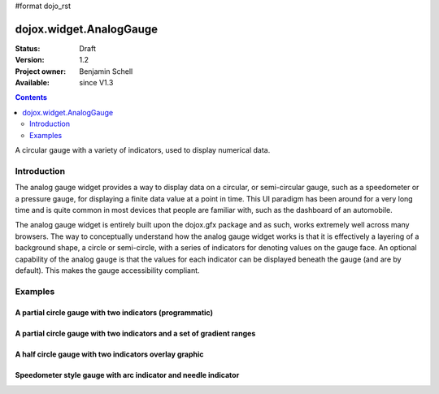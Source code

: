 #format dojo_rst

dojox.widget.AnalogGauge
========================

:Status: Draft
:Version: 1.2
:Project owner: Benjamin Schell
:Available: since V1.3

.. contents::
   :depth: 2

A circular gauge with a variety of indicators, used to display numerical data.


============
Introduction
============

The analog gauge widget provides a way to display data on a circular, or semi-circular gauge, such as a speedometer or a pressure gauge, for displaying a finite data value at a point in time. This UI paradigm has been around for a very long time and is quite common in most devices that people are familiar with, such as the dashboard of an automobile.

The analog gauge widget is entirely built upon the dojox.gfx package and as such, works extremely well across many browsers. The way to conceptually understand how the analog gauge widget works is that it is effectively a layering of a background shape, a circle or semi-circle, with a series of indicators for denoting values on the gauge face. An optional capability of the analog gauge is that the values for each indicator can be displayed beneath the gauge (and are by default). This makes the gauge accessibility compliant.


========
Examples
========

A partial circle gauge with two indicators (programmatic)
---------------------------------------------------------

.. cv-compound::

  .. cv:: javascript

    <script>
      dojo.require("dojox.widget.AnalogGauge");

      function init() {
        var gauge;
        var ranges1 = [ {low:5, high:10, hover:'5 - 10'},
          {low:10, high:20, hover:'10 - 20'},
          {low:20, high:30, hover:'20 - 30'},
          {low:30, high:40, hover:'30 - 40'},
          {low:40, high:50, hover:'40 - 50'},
          {low:50, high:60, hover:'50 - 60'},
          {low:60, high:70, hover:'60 - 70'},
          {low:70, high:75, hover:'70 - 75'}
        ];
        gauge = dojo.byId("defaultGauge");
        gauge = new dojox.widget.AnalogGauge({
          id: "defaultGauge",
          width: 300,
          height: 200,
          cx: 150,
          cy: 175,
          radius: 125,
          ranges: ranges1,
          minorTicks: {
            offset: 125,
            interval: 5,
            length: 5,
            color: 'gray'
          },
          majorTicks: {
            offset: 125,
            interval: 10,
            length: 10
          },
          indicators: [
            new dojox.widget.ArrowIndicator({
              value:17, 
              width: 3,
              hover:'Value: 17', 
              title: 'Value'
           }),
           new dojox.widget.AnalogLineIndicator({
             value:6, 
             color:'#D00000',
             width: 3,
             hover:'Target: 6',
             title: 'Target'
           })
          ]
        }, gauge);
        gauge.startup();
      }
      dojo.addOnLoad(init);

    </script>

  .. cv:: html

    <div id="defaultGauge"></div>

A partial circle gauge with two indicators and a set of gradient ranges
-----------------------------------------------------------------------

.. cv-compound::

  .. cv:: javascript

    <script>
      dojo.require("dojox.widget.AnalogGauge");
    </script>

  .. cv:: html

    <div dojoType="dojox.widget.AnalogGauge"
	id="declarativeGauge"
	width="350"
	height="275"
	cx="175"
	cy="175"
	radius="135"
	startAngle="-120"
	endAngle="120"
	useRangeStyles="0"
	hideValues="true"
	majorTicks="{length: 5, offset: 135, interval: 5}">
      <div dojoType="dojox.widget.Range"
        low="0"
	high="10"
	hover="0 - 10">
        <div dojoType="dojox.widget.Gradient" type="linear">
          <div dojoType="dojox.widget.GradientColor"
            offset="0"
            color="#606060">
          </div>
          <div dojoType="dojox.widget.GradientColor"
            offset="1"
            color="#707070">
          </div>
        </div>
      </div>
      <div dojoType="dojox.widget.Range"
        id="range1"
        low="10"
        high="20"
        hover="10 - 20">
        <div dojoType="dojox.widget.Gradient"type="linear">
          <div dojoType="dojox.widget.GradientColor"
            offset="0"
            color="#707070">
          </div>
          <div dojoType="dojox.widget.GradientColor"
            offset="1"
            color="#808080">
          </div>
        </div>
      </div>
      <div  dojoType="dojox.widget.Range"
        id="range2"
        low="20"
        high="30"
        hover="20 - 30">
        <div dojoType="dojox.widget.Gradient" type="linear">
          <div dojoType="dojox.widget.GradientColor"
            offset="0"
            color="#808080">
          </div>
          <div dojoType="dojox.widget.GradientColor"
            offset="1"
            color="#909090">
          </div>
        </div>
      </div>
      <div dojoType="dojox.widget.Range"
        id="range3"
        low="30"
        high="40"
        hover="30 - 40">
        <div dojoType="dojox.widget.Gradient" type="linear">
          <div dojoType="dojox.widget.GradientColor"
            offset="0"
            color="#909090">
          </div>
          <div dojoType="dojox.widget.GradientColor"
            offset="1"
            color="#A0A0A0">
          </div>
        </div>
      </div>
      <div dojoType="dojox.widget.Range"
         id="range4"
         low="40"
         high="50"
         hover="40 - 50">
         <div dojoType="dojox.widget.Gradient" type="linear">
           <div dojoType="dojox.widget.GradientColor"
             offset="0"
             color="#A0A0A0">
           </div>
           <div dojoType="dojox.widget.GradientColor"
             offset="1"
             color="#B0B0B0">
           </div>
        </div>
      </div>
      <div dojoType="dojox.widget.Range"
        id="range5"
        low="50"
        high="60"
        hover="50 - 60">
        <div dojoType="dojox.widget.Gradient" type="linear">
          <div dojoType="dojox.widget.GradientColor"
            offset="0"
            color="#B0B0B0">
          </div>
          <div dojoType="dojox.widget.GradientColor"
            offset="1"
            color="#C0C0C0">
          </div>
        </div>
      </div>
      <div dojoType="dojox.widget.Range"
        id="range6"
        low="60"
        high="70"
        hover="60 - 70">
        <div dojoType="dojox.widget.Gradient" type="linear">
          <div dojoType="dojox.widget.GradientColor"
            offset="0"
            color="#C0C0C0">
          </div>
          <div dojoType="dojox.widget.GradientColor"
            offset="1"
            color="#D0D0D0">
          </div>
        </div>
      </div>
      <div dojoType="dojox.widget.Range"
        id="range7"
        low="70"
        high="75"
        hover="70 - 75">
        <div dojoType="dojox.widget.Gradient" type="linear">
          <div dojoType="dojox.widget.GradientColor"
            offset="0"
            color="#D0D0D0">
          </div>
          <div dojoType="dojox.widget.GradientColor"
            offset="1"
            color="#E0E0E0">
          </div>
        </div>
      </div>
      <div dojoType="dojox.widget.AnalogLineIndicator"
        id="target"
        value="52"
        color="#D00000"
        width="3"
        hover="Target: 52"
        title="Target">
      </div>
      <div dojoType="dojox.widget.ArrowIndicator"
        id="value"
        value="17"
        type="arrow"
        length="135"
        width="3"
        hover="Value: 17"
        title="Value">
      </div>
    </div>


A half circle gauge with two indicators overlay graphic
-------------------------------------------------------

.. cv-compound::

  .. cv:: javascript

    <script>
      dojo.require("dojox.widget.AnalogGauge");
    </script>

  .. cv:: html

    <div dojoType="dojox.widget.AnalogGauge"
      width="350"
      height="225"
      cx="175"
      cy="175"
      radius="125"
      startAngle="-90"
      endAngle="90"
      useRangeStyles="0"
      hideValues="true"
      majorTicks="{length: 5, offset: 125, interval: 5}"
      image="{url:'/moin_static163/js/dojo/trunk/release/dojo/dojox/widget/tests/images/gaugeOverlay.png', width: 280, height: 155,x: 35, y: 38,overlay: true}">
      <div dojoType="dojox.widget.Range"
        low="0"
	high="10"
	hover="0 - 10">
        <div dojoType="dojox.widget.Gradient" type="linear">
          <div dojoType="dojox.widget.GradientColor"
            offset="0"
            color="#606060">
          </div>
          <div dojoType="dojox.widget.GradientColor"
            offset="1"
            color="#707070">
          </div>
        </div>
      </div>
      <div dojoType="dojox.widget.Range"
        low="10"
        high="20"
        hover="10 - 20">
        <div dojoType="dojox.widget.Gradient"type="linear">
          <div dojoType="dojox.widget.GradientColor"
            offset="0"
            color="#707070">
          </div>
          <div dojoType="dojox.widget.GradientColor"
            offset="1"
            color="#808080">
          </div>
        </div>
      </div>
      <div  dojoType="dojox.widget.Range"
        low="20"
        high="30"
        hover="20 - 30">
        <div dojoType="dojox.widget.Gradient" type="linear">
          <div dojoType="dojox.widget.GradientColor"
            offset="0"
            color="#808080">
          </div>
          <div dojoType="dojox.widget.GradientColor"
            offset="1"
            color="#909090">
          </div>
        </div>
      </div>
      <div dojoType="dojox.widget.Range"
        low="30"
        high="40"
        hover="30 - 40">
        <div dojoType="dojox.widget.Gradient" type="linear">
          <div dojoType="dojox.widget.GradientColor"
            offset="0"
            color="#909090">
          </div>
          <div dojoType="dojox.widget.GradientColor"
            offset="1"
            color="#A0A0A0">
          </div>
        </div>
      </div>
      <div dojoType="dojox.widget.Range"
         low="40"
         high="50"
         hover="40 - 50">
         <div dojoType="dojox.widget.Gradient" type="linear">
           <div dojoType="dojox.widget.GradientColor"
             offset="0"
             color="#A0A0A0">
           </div>
           <div dojoType="dojox.widget.GradientColor"
             offset="1"
             color="#B0B0B0">
           </div>
        </div>
      </div>
      <div dojoType="dojox.widget.Range"
        low="50"
        high="60"
        hover="50 - 60">
        <div dojoType="dojox.widget.Gradient" type="linear">
          <div dojoType="dojox.widget.GradientColor"
            offset="0"
            color="#B0B0B0">
          </div>
          <div dojoType="dojox.widget.GradientColor"
            offset="1"
            color="#C0C0C0">
          </div>
        </div>
      </div>
      <div dojoType="dojox.widget.Range"
        low="60"
        high="70"
        hover="60 - 70">
        <div dojoType="dojox.widget.Gradient" type="linear">
          <div dojoType="dojox.widget.GradientColor"
            offset="0"
            color="#C0C0C0">
          </div>
          <div dojoType="dojox.widget.GradientColor"
            offset="1"
            color="#D0D0D0">
          </div>
        </div>
      </div>
      <div dojoType="dojox.widget.Range"
        low="70"
        high="75"
        hover="70 - 75">
        <div dojoType="dojox.widget.Gradient" type="linear">
          <div dojoType="dojox.widget.GradientColor"
            offset="0"
            color="#D0D0D0">
          </div>
          <div dojoType="dojox.widget.GradientColor"
            offset="1"
            color="#E0E0E0">
          </div>
        </div>
      </div>
      <div dojoType="dojox.widget.AnalogLineIndicator"
        value="52"
        color="#D00000"
        width="3"
        hover="Target: 52"
        title="Target">
      </div>
      <div dojoType="dojox.widget.ArrowIndicator"
        value="17"
        type="arrow"
        length="125"
        width="3"
        hover="Value: 17"
        title="Value">
      </div>
    </div>


Speedometer style gauge with arc indicator and needle indicator
---------------------------------------------------------------

.. cv-compound::

  .. cv:: javascript

    <script>
      dojo.require("dojox.widget.AnalogGauge");

      // Used for a gradient arc indicator below:
      var fill = {
        'type': 'linear',
        'x1': 50,
        'y1': 50,
        'x2': 550,
        'y2': 550,
        'colors': [{offset: 0, color: 'black'}, {offset: 0.5, color: 'black'}, {offset: 0.75, color: 'yellow'}, {offset: 1, color: 'red'}]
      };
    </script>

  .. cv:: html

    <div dojoType="dojox.widget.AnalogGauge"
      width="450"
      height="300"
      cx="225"
      cy="175"
      radius="150"
      startAngle="-135"
      endAngle="135"
      useRangeStyles="0"
      hideValues="true"
      color: "white"
      majorTicks="{length: 10, offset: 105, interval: 10, color: 'gray'}"
      minorTicks="{length: 5, offset: 105, interval: 5, color: 'gray'}">
      <div dojoType="dojox.widget.Range"
        low="0"
	high="100"
        color="black">
      </div>
      <div dojoType="dojox.widget.Range"
        low="100"
	high="200"
        color="black">
      </div>
      <div dojoType="dojox.widget.ArcIndicator"
        value="200"
        width="20"
        offset="150"
        color="black"
        noChange="true"
        hideValues="true">
      </div>
      <div dojoType="dojox.widget.ArcIndicator"
        value="80"
        width="10"
        offset="150"
        color="blue"
        title="Arc"
        hover="Arc: 80">
      </div>
      <div dojoType="dojox.widget.NeedleIndicator"
        value="100"
        width="8"
        length="150"
        color="red"
        title="Needle"
        hover="Needle: 100">
      </div>
    </div>
